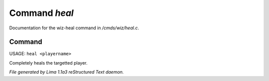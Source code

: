 Command *heal*
***************

Documentation for the wiz-heal command in */cmds/wiz/heal.c*.

Command
=======

USAGE: ``heal <playername>``

Completely heals the targetted player.

.. TAGS: RST



*File generated by Lima 1.1a3 reStructured Text daemon.*
